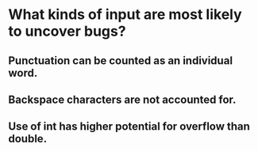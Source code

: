 * What kinds of input are most likely to uncover bugs?
** Punctuation can be counted as an individual word.
** Backspace characters are not accounted for.
** Use of int has higher potential for overflow than double.

